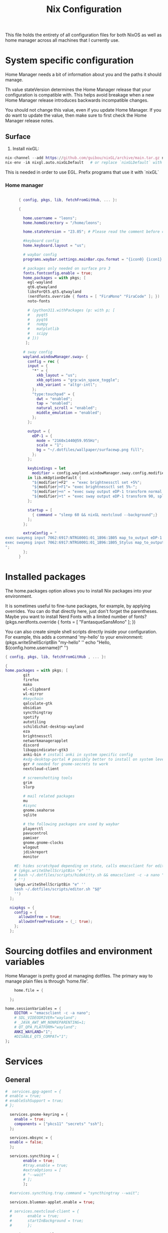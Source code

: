 #+title: Nix  Configuration

This file holds the entirety of all configuration files for both NixOS as well as home manager across all machines that I currently use.

* System specific configuration
Home Manager needs a bit of information about you and the paths it should manage.

  Th value stateVersion determines the Home Manager release that your configuration is
  compatible with. This helps avoid breakage when a new Home Manager release
  introduces backwards incompatible changes.
  
  You should not change this value, even if you update Home Manager. If you do
  want to update the value, then make sure to first check the Home Manager
  release notes.

** Surface
1) Install nixGL:
#+begin_src nix
nix-channel --add https://github.com/guibou/nixGL/archive/main.tar.gz nixgl && nix-channel --update
nix-env -iA nixgl.auto.nixGLDefault   # or replace `nixGLDefault` with your desired wrapper
#+end_src
This is needed in order to use EGL. Prefix programs that use it with `nixGL`

*** Home manager
#+begin_src nix :tangle profiles/surface_home.nix

        { config, pkgs, lib, fetchFromGitHub, ... }:

        {

          home.username = "leons";
          home.homeDirectory = "/home/leons";

          home.stateVersion = "23.05"; # Please read the comment before changing.

          #keyboard config
          home.keyboard.layout = "us";

          # waybar config
          programs.waybar.settings.mainBar.cpu.format = "{icon0} {icon1} {icon2} {icon3}";

          # packages only needed on surface pro 3
          fonts.fontconfig.enable = true;
          home.packages = with pkgs; [
            egl-wayland
            qt6.qtwayland
            libsForQt5.qt5.qtwayland
            (nerdfonts.override { fonts = [ "FiraMono" "FiraCode" ]; })
            noto-fonts
            
            # (python311.withPackages (p: with p; [
            #   pyqt5
            #   pyqt6
            #   numpy
            #   matplotlib
            #   scipy
            # ]))
           ];

          # sway config
          wayland.windowManager.sway= {
            config = rec {
            input = {
              "*" = {
                xkb_layout = "us";
                xkb_options = "grp:win_space_toggle";
                xkb_variant = "altgr-intl";                
              };
              "type:touchpad" = {
                dwt = "enabled";
                tap = "enabled";
                natural_scroll = "enabled";
                middle_emulation = "enabled";
              };
            };

            output = {
              eDP-1 = {
                mode = "2160x1440@59.955Hz";
                scale = "1";
                bg = "~/.dotfiles/wallpaper/surfacewp.png fill";
              };
            };

            keybindings = let
              modifier = config.wayland.windowManager.sway.config.modifier;
            in lib.mkOptionDefault {
              "${modifier}+F2"  = "exec brightnessctl set +5%";
              "${modifier}+F1"= "exec brightnessctl set 5%-";
              "${modifier}+n" = "exec sway output eDP-1 transform normal, splith";
              "${modifier}+t" = "exec sway output eDP-1 transform 90, splitv";
            };

            startup = [
              { command = "sleep 60 && nixGL nextcloud --background";}
            ]; 
          };

          extraConfig = "
  exec swaymsg input 7062:6917:NTRG0001:01_1B96:1B05 map_to_output eDP-1
  exec swaymsg input 7062:6917:NTRG0001:01_1B96:1B05_Stylus map_to_output eDP-1
  ";   
          };
        }
#+end_src

* Installed packages

   The home.packages option allows you to install Nix packages into your environment.

    It is sometimes useful to fine-tune packages, for example, by applying
     overrides. You can do that directly here, just don't forget the
      parentheses. Maybe you want to install Nerd Fonts with a limited number of
      fonts?
     (pkgs.nerdfonts.override { fonts = [ "FantasqueSansMono" ]; })

      You can also create simple shell scripts directly inside your
      configuration. For example, this adds a command 'my-hello' to your
      environment:
     (pkgs.writeShellScriptBin "my-hello" ''
       echo "Hello, ${config.home.username}!"
     '')

   
   #+begin_src nix :tangle modules/common.nix
     { config, pkgs, lib, fetchFromGitHub , ... }:

     {
     home.packages = with pkgs; [
             git
             firefox
             mako
             wl-clipboard
             wl-mirror
             #keychain
             qalculate-gtk
             obsidian
             syncthingtray
             spotify
             autotiling
             schildichat-desktop-wayland
             eza
             brightnessctl
             networkmanagerapplet
             discord
             libappindicator-gtk3
             anki-bin # install anki in system specific config
             #xdg-desktop-portal # possibly better to install on system level
             gcr # needed for gnome-secrets to work
             nextcloud-client

             # screenshotting tools
             grim
             slurp

             # mail related packages
             mu
             #isync
             gnome.seahorse
             sqlite

             # the following packages are used by waybar
             playerctl
             pavucontrol
             pamixer
             gnome.gnome-clocks
             wlogout    
             jdiskreport
             monitor

         #E: hides scratchpad depending on state, calls emacsclient for edit and then restores the scratchpad state
         # (pkgs.writeShellScriptBin "e" ''
         # bash ~/.dotfiles/scripts/hidekitty.sh && emacsclient -c -a nano "$@" && bash ~/.dotfiles/scripts/showkitty.sh
         # '')
         (pkgs.writeShellScriptBin "e" ''
         bash ~/.dotfiles/scripts/editor.sh "$@"
         '')
       ];

       nixpkgs = {
         config = {
           allowUnfree = true;
           allowUnfreePredicate = (_: true);
         };
       };
   #+end_src
   
* Sourcing dotfiles and environment variables

  Home Manager is pretty good at managing dotfiles. The primary way to manage
  plain files is through 'home.file'.

  #+begin_src nix :tangle modules/common.nix
        home.file = {

      };

    home.sessionVariables = {
        EDITOR = "emacsclient -c -a nano";
        # SDL_VIDEODRIVER="wayland";
        # _JAVA_AWT_WM_NONREPARENTING=1;
        # QT_QPA_PLATFORM="wayland";
        ANKI_WAYLAND="1";
        #DISABLE_QT5_COMPAT="1";
    };
  #+end_src
  
* Services 
** General
#+begin_src nix :tangle modules/common.nix
  #  services.gpg-agent = {
  #	enable = true;
  #	enableSshSupport = true;
  #	};

    services.gnome-keyring = {
      enable = true;
      components = ["pkcs11" "secrets" "ssh"];
    };

    services.mbsync = {
    enable = false;
    };

    services.syncthing = {
          enable = true;
          #tray.enable = true;
          #extraOptions = [
          #	"--wait"
          #	];
          };

    #services.syncthing.tray.command = "syncthingtray --wait";

    services.blueman-applet.enable = true;

    # services.nextcloud-client = {
    #       enable = true;
    #       startInBackground = true;
    #       };

    services.emacs.enable = true;

#+end_src

** Mako

#+begin_src nix :tangle modules/common.nix
services.mako = {
          enable = true;
          backgroundColor = "#2e3440";
          borderColor = "#88c0d0";
          borderRadius = 15;
          borderSize = 1;
          defaultTimeout = 5000;
          height = 150;
          icons = true;
          ignoreTimeout = true;
          layer = "overlay";
          maxIconSize = 64;
          sort = "-time";
          width = 300;
          font = "monospace 10";
          extraConfig = "[urgency=low]
border-color=#cccccc
[urgency=normal]
border-color=#d08770
[urgency=high]
border-color=#bf616a
default-timeout=0
[category=mpd]
default-timeout=2000
group-by=category
";
          };

#+end_src

* Programs

Let Home Manager install and manage itself. 
#+begin_src nix :tangle modules/common.nix

    programs.home-manager.enable = true;

#+end_src
Other programs:
** Kitty

#+begin_src nix :tangle modules/common.nix
programs.kitty = {
    enable = true;
    keybindings = {
      "ctrl+shift+left" = "no_op";
      "ctrl+shift+right" = "no_op";
      "ctrl+shift+home" = "no_op";
      "ctrl+shift+end" = "no_op";
    };
    theme = "citylights";
  };
#+end_src

** Wofi

#+begin_src nix :tangle modules/common.nix
programs.wofi = {
	enable = true;
	style = ''window {
margin: 0px;
border: 1px solid #ffd700;
background-color: #282a36;
}

#input {
margin: 5px;
border: none;
color: #f8f8f2;
background-color: #44475a;
}

#inner-box {
margin: 5px;
border: none;
background-color: #282a36;
}

#outer-box {
margin: 5px;
border: none;
background-color: #282a36;
}

#scroll {
margin: 0px;
border: none;
}

#text {
margin: 5px;
border: none;
color: #f8f8f2;
} 

#entry:selected {
background-color: #44475a;
}
		'';
  };
#+end_src
  
** zsh

#+begin_src nix :tangle modules/common.nix
  programs.zsh = {
          enable = true;
          shellAliases = {
                  ls = "exa -la";
                  hg = "history | grep";
                  hmswitch = "cd ~/.dotfiles; home-manager --flake .#leons@fedora switch; cd -;";
                  edithome = "bash ~/.dotfiles/scripts/editor.sh ~/.dotfiles/Nix.org";
                  #edithome = "emacsclient -c -a nano ~/.dotfiles/Nix.org";
                  magit = "emacsclient -nc -e \"(magit-status)\"";
                  config="/usr/bin/git --git-dir=$HOME/.cfg/ --work-tree=$HOME";
    };
          enableAutosuggestions = true;
          enableCompletion = true;
          autocd = true;
          cdpath = [
                  "~/.config"
                  ];
          defaultKeymap = "emacs";
          dirHashes = {
                  dl    = "$HOME/Downloads";
                  };
          history = {
                  expireDuplicatesFirst = true;
                  path = "~/.histfile";
                  save = 10000;
                  size = 10000;
                  };
          historySubstringSearch.enable = true;
          #syntaxHighlighting.enable = true;
          profileExtra = "eval `keychain --agents ssh --eval id_ed25519`";
          #loginExtra = "bash -l sway";
          #envExtra = "export EDITOR = \"emacsclient -c -a nano\"";  
  };
#+end_src
  
#+begin_src nix :tangle modules/common.nix
programs.mbsync = {
  enable = true;
  };

  programs.emacs = {
    enable = true;
    package = pkgs.emacs29;
    extraPackages = epkgs: [
        pkgs.mu
    ];   
  };
	
  programs.password-store = {
	enable = true;
	package = pkgs.pass.withExtensions (exts: [exts.pass-otp]);
  };

  programs.mu = {
	enable = true;
  };
#+end_src		

** Waybar
#+begin_src nix :tangle modules/common.nix
  programs.waybar = {
        enable = true;
        settings = {
          mainBar = {
            layer = "top";
            position = "top";
            modules-left = [ "sway/workspaces" "custom/outer-right-arrow-dark" "sway/window"];
            modules-right = ["custom/outer-left-arrow-dark" "mpris" "custom/left-arrow-light"
                    "network"
                    "custom/left-arrow-dark"
                    "temperature"
                    "custom/left-arrow-light"
                    "disk"
                    "custom/left-arrow-dark"
                    "memory"
                    "custom/left-arrow-light"
                    "cpu"
                    "custom/left-arrow-dark"
                    "pulseaudio"
                    "custom/left-arrow-light"
                    "battery"
                    "custom/left-arrow-dark"
                    "tray"
                    "custom/left-arrow-light"
                    "clock#2"
                    "custom/left-arrow-dark"
                    "clock#1" ];
            modules-center = [ "sway/mode" ];
            "sway/mode" = {
                    format = "<span style=\"italic\" font-weight=\"bold\">{}</span>";
            };
            
            temperature = {
            #thermal-zone= 2;
            hwmon-path= "/sys/devices/platform/coretemp.0/hwmon/hwmon3/temp3_input";
            critical-threshold = 80;
            format-critical = " {temperatureC}°C";
            format = " {temperatureC}°C";
            #on-click= "grim -g \"$(slurp)\" -t png - | wl-copy -t";

            };

            mpris = {
            #format= "{player_icon} {title} by {artist} ({album}) <small>[{position}/{length}]</small>";
            format= "{player_icon} {title} <small>[{position}/{length}]</small>";
            #format-paused=  "{status_icon} <i>{title} by {artist} ({album}) <small>[{position}/{length}]</small></i>";
            format-paused=  "{status_icon} <i>{title} <small>[{position}/{length}]</small></i>";
            player-icons=  {
                    "default" = "▶ ";
                    "mpv" = "🎵";
                    "spotify" = " ";
            };
            status-icons= {
                    "paused"= "⏸ ";
            };
            interval = 1;
            title-len = 20;
            artist-len = 20;
            album-len = 10;
            };
            "custom/left-arrow-dark" = {
                    format = "";
                    tooltip = false;
            };
            "custom/outer-left-arrow-dark"= {
                    format = "";
                    tooltip = false;
            };
            "custom/left-arrow-light"= {
                    format= "";
                    tooltip= false;
            };
            "custom/right-arrow-dark"= {
                    format= "";
                    tooltip= false;
            };
            "custom/outer-right-arrow-dark"= {
                    format= "";
                    tooltip= false;
            };
            "custom/right-arrow-light"= {
                    format= "";
                    tooltip= false;
            };
            "sway/workspaces"= {
                    disable-scroll= true;
                    format= "{name}";
            };

            "clock#1"= {
                       min-length= 8;
                       interval= 1;
                       format= "{:%H:%M:%S}";
                       on-click-right= "gnome-clocks";
                       tooltip-format= "<big>{:%Y %B}</big>\n<tt><small>{calendar}</small></tt>\n\nR:Clocks";
            };

            "clock#2"= {
                    format= "{:%d. %B %Y}";
                    on-click-right= "gnome-clocks";
                    tooltip-format= "<big>{:%Y %B}</big>\n<tt><small>{calendar}</small></tt>\n\nR:Clocks"; 
            };


            pulseaudio= {
                    format= "{icon} {volume:2}%";
                    format-bluetooth= "{icon} {volume}%";
                    format-muted= "MUTE";
                    format-icons= {
                            headphones= "";
                            default= [
                                    ""
                                    ""
                            ];
                    };
                    scroll-step= 1;
                    on-click= "pamixer -t";
                    on-click-right= "pavucontrol";
            };
            memory= {
                    interval= 5;
                    format= " {}%";
                    tooltip-format= "Memory: {used:0.1f}G/{total:0.1f}G\nSwap: {swapUsed}G/{swapTotal}G";
                    #on-click= "grim -g \"$(slurp)\" -t png - | wl-copy -t";
            };
            cpu= {
                    min-length= 6;
                    interval= 5;
                    #format= handled under SYSTEM SPECIFICS
                    format-icons = ["▁" "▂" "▃" "▄" "▅" "▆" "▇" "█"];		
                    #on-click= "grim -g \"$(slurp)\" -t png - | wl-copy -t";
                    on-click-right= "com.github.stsdc.monitor";   

            };
            battery= {
                    states= {
                            #"good"= 95;
                            "warning"= 60;
                            "error"= 30;
                            "critical"= 15;
                    };
                    interval=5;	
                    format= "{icon} {capacity}%";
                    format-charging= "{capacity}% ";
                    format-plugged= "{capacity}% ";
                    format-icons= [
                            ""
                            ""
                            ""
                            ""
                            ""
                    ];
                    on-click-right= "wlogout -p layer-shell";
            };
            disk= {
                    interval= 30;
                    format= "Disk {percentage_used:2}%";
                    path= "/";
                    #on-click= "grim -g \"$(slurp)\" -t png - | wl-copy -t";
                    on-click-right= "jdiskreport";
                    states= {
                              "warning"= 80;
                               "critical"= 90;
                    };
                    tooltip-format = "{used} used out of {total} on {path} ({percentage_used}%)\n{free} free on {path} ({percentage_free}%)";
            };
            tray= {
                    icon-size= 20;
            };
            network= {
            interval = 5;
            #interface= "wlp*"; // (Optional) To force the use of this interface
            #format-wifi= "{essid} {signalStrength}% ";
            format-wifi= "{signalStrength}% ";
            #format-ethernet= "{ifname}: {ipaddr}/{cidr} ";
            format-ethernet= "";
            format-linked= "{ifname} (No IP) ";
            format-disconnected= "Disconnected ⚠";
            format-alt= "{ifname}: {ipaddr}/{cidr}";
            tooltip-format-ethernet= "{ifname} via {gwaddr}: {essid} {ipaddr}/{cidr}\n\n⇡{bandwidthUpBytes} ⇣{bandwidthDownBytes}";
            tooltip-format-wifi= "{ifname} via {gwaddr}: {essid} {ipaddr}/{cidr} \n{signaldBm}dBm @ {frequency}MHz\n\n⇡{bandwidthUpBytes} ⇣{bandwidthDownBytes}";
            };
        };
    };

        style = ''
    @define-color foreground #fdf6e3;
    @define-color background #1a1a1a;
    @define-color background-alt #292b2e; 
    @define-color foreground-warning #268bd2;
    @define-color background-warning @background;
    @define-color foreground-error red;
    @define-color background-error @background;
    @define-color foreground-critical gold;
    @define-color background-critical blue;


    ,* {
        border: none;
        border-radius: 0;
        font-family: "FiraCode Nerd Font Propo", "Font Awesome 5 Free";
        font-size: 14px;
        min-height: 0;
        margin: -1px 0px;
    }

    window#waybar {
            background: transparent;
            color: @foreground;
            transition-duration: .5s;
    }

    window#waybar.hidden {
        opacity: 0.2;
    }


    #mpris {
        padding: 0 10px;
        background-color: transparent;
        color: #1DB954;
        font-family: Monospace;
        font-size: 12px;
    }

    #custom-right-arrow-dark,
    #custom-left-arrow-dark {
            color: @background;
            background: @background-alt;
            font-size: 24px;
    }

    #window {
            font-size: 12px;
            padding: 0 20px;
    }

    #mode {
        background: @background-critical;
        color: @foreground-critical;
        padding: 0 3px;
    }

    #custom-outer-right-arrow-dark,
    #custom-outer-left-arrow-dark {
            color: @background;
            font-size: 24px;
    }

    #custom-outer-left-arrow-dark,
    #custom-left-arrow-dark,
    #custom-left-arrow-light {
            margin: 0 -1px;
    }

    #custom-right-arrow-light,
    #custom-left-arrow-light {
            color: @background-alt;
            background: @background;
            font-size: 24px;
    }

    #workspaces,
    #clock.1,
    #clock.2,
    #clock.3,
    #pulseaudio,
    #memory,
    #cpu,
    #temperature,
    #mpris,
    #tray {
            background: @background;
    }

    #network,
    #clock.2,
    #battery,
    #cpu,
    #disk {
            background: @background-alt;
    }


    #workspaces button {
            padding: 0 2px;
            color: #fdf6e3;
    }
    #workspaces button.focused {
            color: @foreground-warning;
    }

    #workspaces button:hover {
        background: @foreground;
        color: @background;
            border: @foreground;
            padding: 0 2px;
            box-shadow: inherit;
            text-shadow: inherit;
    }

    #workspaces button.urgent {
        color: @background-critical;
        background: @foreground-critical;
    }

    #network {
        color: #cc99c9;
    }

    #temperature {
        color: #9ec1cf;
    }

    #disk {
        /*color: #b58900;*/
        color: #9ee09e;
    }

    #disk.warning {
        color:            @foreground-error;
        background-color: @background-error;
    }
    #disk.critical,
    #temperature.critical {
        color:            @foreground-critical;
        background-color: @background-critical;
        animation-name: blink;
        animation-duration: 0.5s;
        animation-timing-function: linear;
        animation-iteration-count: infinite;
        animation-direction: alternate;
    }
    #pulseaudio.muted {
        color: @foreground-error;
    }
    #memory {
            /*color: #2aa198;*/
            color: #fdfd97;
    }
    #cpu {
        /*color: #6c71c4;*/
        color: #feb144;
    }

    #pulseaudio {
        /*color: #268bd2;*/
        color: #ff6663;
    }

    #battery {
            color: cyan;
    }
    #battery.discharging {
        color:      #859900;
    }

    @keyframes blink {
        to {
            color:            @foreground-error;
            background-color: @background-error;
        }
    }

    #battery.critical:not(.charging) {
        color:            @foreground-critical;
        background-color: @background-critical;
        animation-name: blink;
        animation-duration: 0.5s;
        animation-timing-function: linear;
        animation-iteration-count: infinite;
        animation-direction: alternate;
    }

    #clock.1,
    #clock.2,
    #clock.3 {
        font-family: Monospace;
    }

    #clock,
    #pulseaudio,
    #memory,
    #cpu,
    #tray,
    #temperature,
    #network,
    #mpris,
    #battery,
    #disk {
            padding: 0 3px;
    }
        '';
      };

#+end_src
* Sway

#+begin_src nix :tangle modules/common.nix
    wayland.windowManager.sway = {
      enable = true;
      config = rec {
        modifier = "Mod4";
        terminal = "kitty";
        menu = "wofi --show drun -Iib -l 5 -W 500 -x -10 -y -51";
        bars = [{ command = "waybar";}]; 	  
        keybindings = let
          modifier = config.wayland.windowManager.sway.config.modifier;
        in lib.mkOptionDefault {
          "${modifier}+q" = "kill";
          "${modifier}+f" = "exec firefox";
          "${modifier}+e" = "exec emacs";
          "${modifier}+m" = "exec \"bash ~/.dotfiles/scripts/checkspotify.sh\"";
          "${modifier}+w" = "exec \"bash ~/.dotfiles/scripts/checkschildi.sh\"";
          "${modifier}+x" = "exec \"bash ~/.dotfiles/scripts/checkkitty.sh\"";
          "${modifier}+Shift+d" = "exec wofi --show run -Iib -l 5 -W 500 -x -10 -y -51";
          "${modifier}+Shift+F12" = "move scratchpad";
          "${modifier}+F12" = "scratchpad show";
          "${modifier}+p" = "exec nixGL wl-mirror eDP-1";
          "${modifier}+c" = "exec qalculate-gtk";
          "${modifier}+Escape" = "mode $exit";
          "${modifier}+s" = "exec grim -g \"$(slurp)\" -t png - | wl-copy -t image/png";
          "${modifier}+i" = "exec \"bash ~/.dotfiles/scripts/startup.sh\"";
          "${modifier}+2" = "workspace 2:二";
          "${modifier}+Shift+2" = "move container to workspace 2:二";
          "${modifier}+3" = "workspace 3:三";
          "${modifier}+Shift+3" = "move container to workspace 3:三";
          "${modifier}+4" = "workspace 4:四";
          "${modifier}+Shift+4" = "move container to workspace 4:四";
          "${modifier}+5" = "workspace 5:五";
          "${modifier}+Shift+5" = "move container to workspace 5:五";
          "${modifier}+6" = "workspace 6:六";
          "${modifier}+Shift+6" = "move container to workspace 6:六";
          "${modifier}+7" = "workspace 7:七";
          "${modifier}+Shift+7" = "move container to workspace 7:七";
          "${modifier}+8" = "workspace 8:八";
          "${modifier}+Shift+8" = "move container to workspace 8:八";
          "${modifier}+9" = "workspace 9:九";
          "${modifier}+Shift+9" = "move container to workspace 9:九";
          "${modifier}+0" = "workspace 10:十";
          "${modifier}+Shift+0" = "move container to workspace 10:十";
          "${modifier}+1" = "workspace 1:一";
          "${modifier}+Shift+1" = "move container to workspace 1:一";
          "XF86AudioRaiseVolume" = "exec pactl set-sink-volume @DEFAULT_SINK@ +5%";
          "XF86AudioLowerVolume" = "exec pactl set-sink-volume @DEFAULT_SINK@ -5%";
          #"XF86MonBrightnessUp"  = "exec brightnessctl set +5%";
          #"XF86MonBrightnessDown"= "exec brightnessctl set 5%-";
        };
        modes = {
        };

        startup = [
          { command = "kitty -T kittyterm";}
          { command = "spotify";}
          { command = "sleep 60 && discord --start-minimized";}
          { command = "sleep 60 && schildichat-desktop --hidden";}
          { command = "nm-applet";}
          { command = "sleep 60 && syncthingtray"; }
          { command = "sleep 60 && nixGL anki";}
          { command = "sleep 60 && nixGL obsidian";}
        ];
        window = {
          border = 1;
          titlebar = false;
        };
        assigns = {
          #"1" = [{ class = "^Firefox$"; }];
        };
        colors = {
          focused = {
            background = "#080808";
            border = "#80a0ff";
            childBorder = "#80a0ff";
            indicator = "#080808";
            text = "#ffd700";
          };
          unfocused = {
            background = "#080808";
            border = "#80a0ff";
            childBorder = "#303030";
            indicator = "#80a0ff";
            text = "#c6c6c6";
          };
        };
        floating = {
          border = 1;
          criteria = [
            {title = "^Picture-in-Picture$";}
            {app_id = "qalculate-gtk";}
            {app_id = "org.gnome.clocks";}
            {app_id = "com.github.stsdc.monitor";}
            # {app_id = "python3";}
            {app_id = "blueman";}
            {app_id = "pavucontrol";}
            {app_id = "syncthingtray";}
            {app_id = "SchildiChat";}
            {app_id = "com.nextcloud.desktopclient.nextcloud";}
            {app_id = "gnome-system-monitor";}
            {title = "(?:Open|Save) (?:File|Folder|As)";}
            {title = "Add";}
            {title = "com-jgoodies-jdiskreport-JDiskReport";}
            {class = "discord";}
            {window_role = "pop-up";}
            {window_role = "bubble";}
            {window_role = "dialog";}
            {window_role = "task_dialog";}
            {window_role = "menu";}
            {window_role = "Preferences";}
          ];
          titlebar = false;	
        };
        window = {
          commands = [
            {
              command = "opacity 0.95";
              criteria = {
                class = ".*";
              };
            }
            {
              command = "opacity 0.95";
              criteria = {
                app_id = ".*";
              };
            }
            {
              command = "opacity 1";
              criteria = {
                app_id = "firefox";
              };
            }
            {
              command = "sticky enable, shadows enable";
              criteria = { 
                title="^Picture-in-Picture$";
              };
            }
            {
              command = "opacity 0.8, sticky enable, border normal, move container to scratchpad";
              criteria = { 
                title="kittyterm";
              };
            }
            {
              command = "resize set width 60 ppt height 60 ppt, sticky enable, move container to scratchpad";
              criteria = { 
                class="Spotify";
              };
            }
            # {
            #   command = "sticky enable";
            #   criteria = {
            #     app_id = "com.nextcloud.desktopclient.nextcloud";
            #   };
            # }
            {
              command = "sticky enable";
              criteria = {
                class = "discord";
              };
            }
             {
               command = "resize set width 60 ppt height 60 ppt, sticky enable";
               criteria = { 
                 app_id = "SchildiChat";
               };
             }
            # {
            #    command = "sticky enable, border normal";
            #    criteria = { 
            #      app_id = "syncthingtray";
            #    };
            # }
          ];	
        };
        gaps = {
          inner = 5;
        };
      };
      #wrapperFeatures = {
      #    gtk = true;
      #  };
      extraSessionCommands =''
    export SDL_VIDEODRIVER=wayland
    export QT_QPA_PLATFORM=wayland
    export QT_WAYLAND_DISABLE_WINDOWDECORATION="1"
    export _JAVA_AWT_WM_NONREPARENTING=1
    export XDG_CURRENT_DESKTOP=sway
    export XDG_SESSION_DESKTOP=sway
    export QTWEBENGINE_CHROMIUM_FLAGS="--no-sandbox";
  '';
      extraConfig =let 
        modifier = config.wayland.windowManager.sway.config.modifier;
      in "
    exec_always autotiling
    set $exit \"exit: [s]leep, [p]oweroff, [r]eboot, [l]ogout\"
    mode $exit {

        bindsym --to-code {
            s exec \"systemctl suspend\", mode \"default\"
            p exec \"systemctl poweroff\"
            r exec \"systemctl reboot\"
            l exec \"swaymsg exit\"

            Return mode \"default\"
            Escape mode \"default\"
            ${modifier}+x mode \"default\"
        }
    }

    exec systemctl --user import-environment DISPLAY WAYLAND_DISPLAY SWAYSOCK
    exec hash dbus-update-activation-environment 2>/dev/null && \\
       dbus-update-activation-environment --systemd DISPLAY WAYLAND_DISPLAY SWAYSOCK        

    ";	
    };
#+end_src

* Manual tasks and Closing Parenthesis
1) Install anki on a per-system basis, the packaged version from home manager does not work properly on fedora
   - Use qt5 version for Add-On Compatibility
   - export QTWEBENGINE_CHROMIUM_FLAGS="--no-sandbox"
   - Installed version: 2.1.66qt5
   - To unsinstall, download zip of that version and run `sudo ./uninstall` in that folder
2) In blueman, toggle the `ConnectionNotifier` plugin to off (since it is highly annoing)

This last block exists to close the opening parenthesis of modules/common.nix:
#+begin_src nix :tangle modules/common.nix
}
#+end_src
